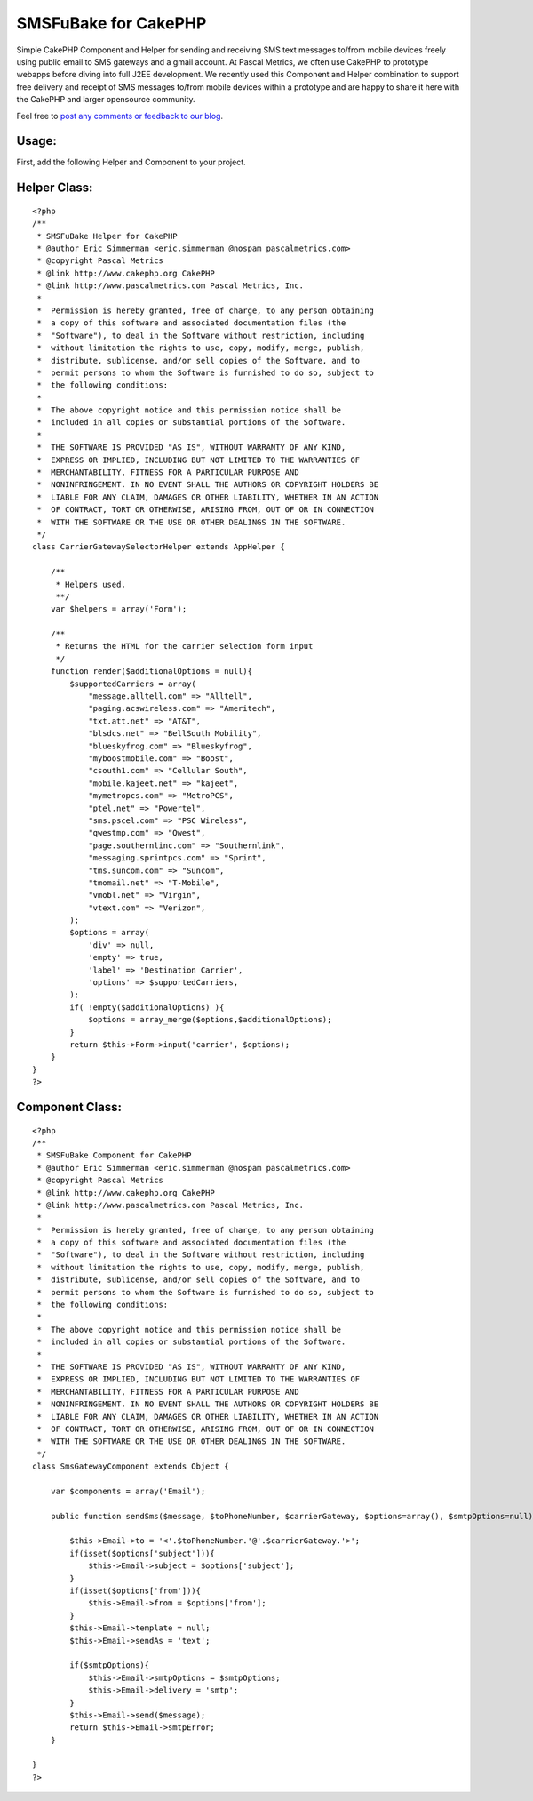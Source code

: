 SMSFuBake for CakePHP
=====================

Simple CakePHP Component and Helper for sending and receiving SMS text
messages to/from mobile devices freely using public email to SMS
gateways and a gmail account.
At Pascal Metrics, we often use CakePHP to prototype webapps before
diving into full J2EE development. We recently used this Component and
Helper combination to support free delivery and receipt of SMS
messages to/from mobile devices within a prototype and are happy to
share it here with the CakePHP and larger opensource community.

Feel free to `post any comments or feedback to our blog`_.


Usage:
``````
First, add the following Helper and Component to your project.


Helper Class:
`````````````

::

    <?php 
    /**
     * SMSFuBake Helper for CakePHP 
     * @author Eric Simmerman <eric.simmerman @nospam pascalmetrics.com>
     * @copyright Pascal Metrics
     * @link http://www.cakephp.org CakePHP
     * @link http://www.pascalmetrics.com Pascal Metrics, Inc.
     *
     *  Permission is hereby granted, free of charge, to any person obtaining
     *  a copy of this software and associated documentation files (the
     *  "Software"), to deal in the Software without restriction, including
     *  without limitation the rights to use, copy, modify, merge, publish,
     *  distribute, sublicense, and/or sell copies of the Software, and to
     *  permit persons to whom the Software is furnished to do so, subject to
     *  the following conditions:
     *   
     *  The above copyright notice and this permission notice shall be
     *  included in all copies or substantial portions of the Software.
     *   
     *  THE SOFTWARE IS PROVIDED "AS IS", WITHOUT WARRANTY OF ANY KIND,
     *  EXPRESS OR IMPLIED, INCLUDING BUT NOT LIMITED TO THE WARRANTIES OF
     *  MERCHANTABILITY, FITNESS FOR A PARTICULAR PURPOSE AND
     *  NONINFRINGEMENT. IN NO EVENT SHALL THE AUTHORS OR COPYRIGHT HOLDERS BE
     *  LIABLE FOR ANY CLAIM, DAMAGES OR OTHER LIABILITY, WHETHER IN AN ACTION
     *  OF CONTRACT, TORT OR OTHERWISE, ARISING FROM, OUT OF OR IN CONNECTION
     *  WITH THE SOFTWARE OR THE USE OR OTHER DEALINGS IN THE SOFTWARE.
     */ 
    class CarrierGatewaySelectorHelper extends AppHelper {
    
        /**
         * Helpers used.
         **/
        var $helpers = array('Form');
    
        /**
         * Returns the HTML for the carrier selection form input
         */
        function render($additionalOptions = null){
            $supportedCarriers = array(
                "message.alltell.com" => "Alltell",
                "paging.acswireless.com" => "Ameritech",
                "txt.att.net" => "AT&T",
                "blsdcs.net" => "BellSouth Mobility",
                "blueskyfrog.com" => "Blueskyfrog",
                "myboostmobile.com" => "Boost",
                "csouth1.com" => "Cellular South",
                "mobile.kajeet.net" => "kajeet",
                "mymetropcs.com" => "MetroPCS",
                "ptel.net" => "Powertel",
                "sms.pscel.com" => "PSC Wireless",
                "qwestmp.com" => "Qwest",
                "page.southernlinc.com" => "Southernlink",
                "messaging.sprintpcs.com" => "Sprint",
                "tms.suncom.com" => "Suncom",
                "tmomail.net" => "T-Mobile",
                "vmobl.net" => "Virgin",
                "vtext.com" => "Verizon",       
            );
            $options = array(       
                'div' => null,           
                'empty' => true, 
                'label' => 'Destination Carrier',
                'options' => $supportedCarriers,            
            );
            if( !empty($additionalOptions) ){
                $options = array_merge($options,$additionalOptions);
            }        
            return $this->Form->input('carrier', $options);
        }
    }
    ?>



Component Class:
````````````````

::

    <?php 
    /**
     * SMSFuBake Component for CakePHP 
     * @author Eric Simmerman <eric.simmerman @nospam pascalmetrics.com>
     * @copyright Pascal Metrics
     * @link http://www.cakephp.org CakePHP
     * @link http://www.pascalmetrics.com Pascal Metrics, Inc.
     *
     *  Permission is hereby granted, free of charge, to any person obtaining
     *  a copy of this software and associated documentation files (the
     *  "Software"), to deal in the Software without restriction, including
     *  without limitation the rights to use, copy, modify, merge, publish,
     *  distribute, sublicense, and/or sell copies of the Software, and to
     *  permit persons to whom the Software is furnished to do so, subject to
     *  the following conditions:
     *   
     *  The above copyright notice and this permission notice shall be
     *  included in all copies or substantial portions of the Software.
     *   
     *  THE SOFTWARE IS PROVIDED "AS IS", WITHOUT WARRANTY OF ANY KIND,
     *  EXPRESS OR IMPLIED, INCLUDING BUT NOT LIMITED TO THE WARRANTIES OF
     *  MERCHANTABILITY, FITNESS FOR A PARTICULAR PURPOSE AND
     *  NONINFRINGEMENT. IN NO EVENT SHALL THE AUTHORS OR COPYRIGHT HOLDERS BE
     *  LIABLE FOR ANY CLAIM, DAMAGES OR OTHER LIABILITY, WHETHER IN AN ACTION
     *  OF CONTRACT, TORT OR OTHERWISE, ARISING FROM, OUT OF OR IN CONNECTION
     *  WITH THE SOFTWARE OR THE USE OR OTHER DEALINGS IN THE SOFTWARE.
     */ 
    class SmsGatewayComponent extends Object {
    
    	var $components = array('Email');
    
    	public function sendSms($message, $toPhoneNumber, $carrierGateway, $options=array(), $smtpOptions=null) {
    		
            $this->Email->to = '<'.$toPhoneNumber.'@'.$carrierGateway.'>';
            if(isset($options['subject'])){
                $this->Email->subject = $options['subject'];
            }
    	    if(isset($options['from'])){
                $this->Email->from = $options['from'];
            }                        
            $this->Email->template = null;
            $this->Email->sendAs = 'text';
    
            if($smtpOptions){
                $this->Email->smtpOptions = $smtpOptions;
                $this->Email->delivery = 'smtp';    	
            }                
            $this->Email->send($message);
            return $this->Email->smtpError;
    	}
    
    }
    ?>



.. _post any comments or feedback to our blog: http://blog.pascalmetrics.com/2009/02/smsfubake-for-cakephp.html

.. author:: pascalmetrics
.. categories:: articles, components
.. tags:: sms,gmail,Components


